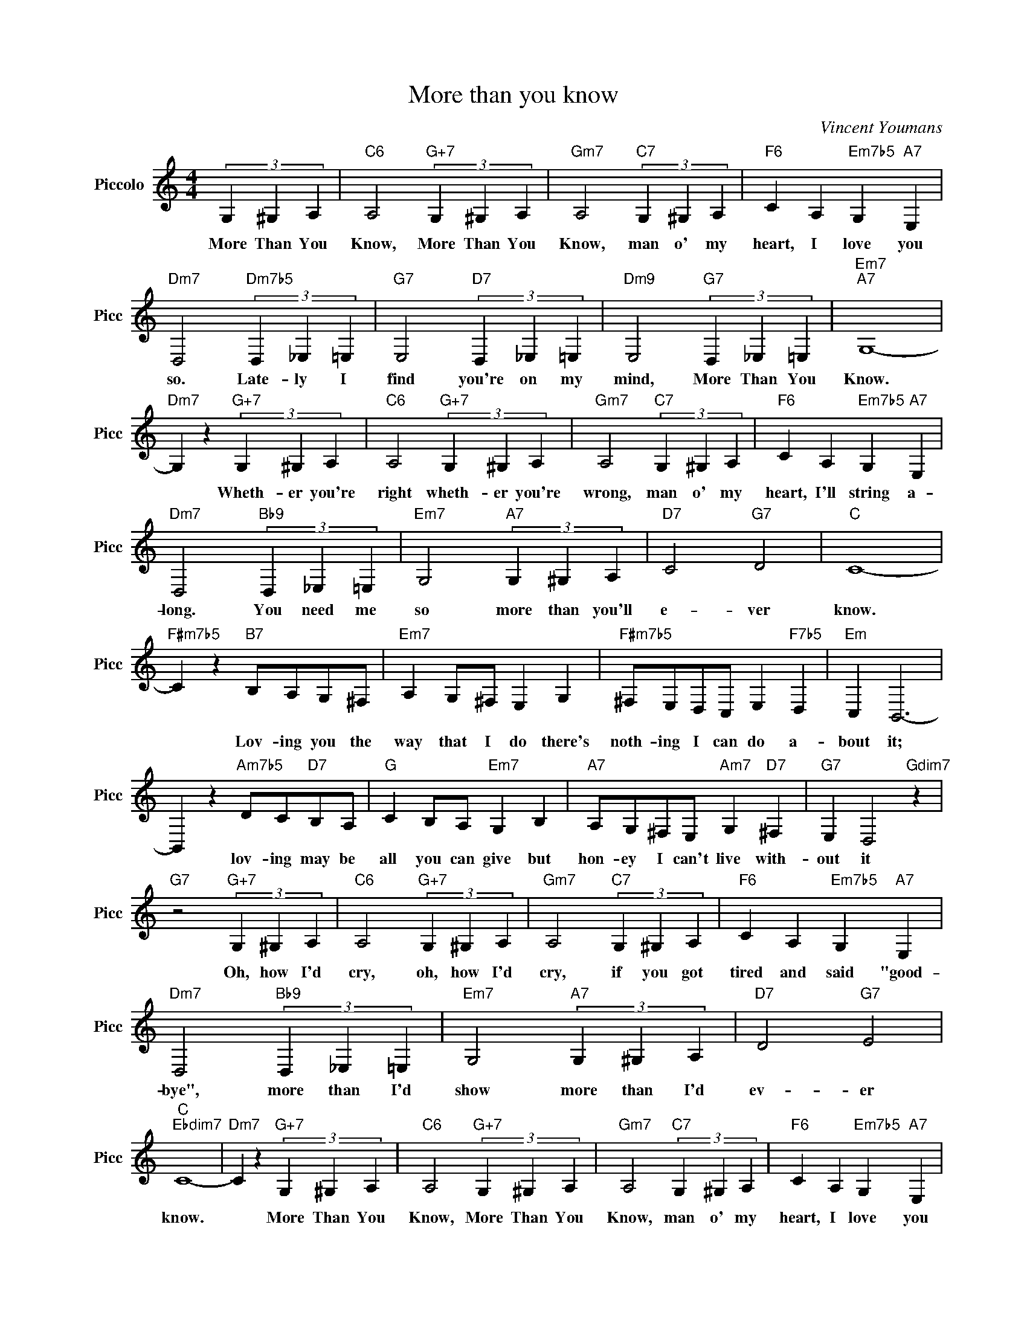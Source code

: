X:1
T:More than you know
C:Vincent Youmans
L:1/4
M:4/4
I:linebreak $
K:C
V:1 treble transpose=12 nm="Piccolo" snm="Picc"
V:1
 (3G, ^G, A, |"C6" A,2"G+7" (3G, ^G, A, |"Gm7" A,2"C7" (3G, ^G, A, |"F6" C A,"Em7b5" G,"A7" E, |$ %4
w: More Than You|Know, More Than You|Know, man o' my|heart, I love you|
"Dm7" D,2"Dm7b5" (3D, _E, =E, |"G7" E,2"D7" (3D, _E, =E, |"Dm9" E,2"G7" (3D, _E, =E, | %7
w: so. Late- ly I|find you're on my|mind, More Than You|
"Em7""A7" G,4- |$"Dm7" G, z"G+7" (3G, ^G, A, |"C6" A,2"G+7" (3G, ^G, A, | %10
w: Know.|* Wheth- er you're|right wheth- er you're|
"Gm7" A,2"C7" (3G, ^G, A, |"F6" C A,"Em7b5" G,"A7" E, |$"Dm7" D,2"Bb9" (3D, _E, =E, | %13
w: wrong, man o' my|heart, I'll string a-|long. You need me|
"Em7" G,2"A7" (3G, ^G, A, |"D7" C2"G7" D2 |"C" C4- |$"F#m7b5" C z"B7" B,/A,/G,/^F,/ | %17
w: so more than you'll|e- ver|know.|* Lov- ing you the|
"Em7" A, G,/^F,/ E, G, |"F#m7b5" ^F,/E,/D,/C,/ E,"F7b5" D, |"Em" C, B,,3- |$ %20
w: way that I do there's|noth- ing I can do a-|bout it;|
 B,, z"Am7b5" D/C/"D7"B,/A,/ |"G" C B,/A,/"Em7" G, B, |"A7" A,/G,/^F,/E,/"Am7" G,"D7" ^F, | %23
w: * lov- ing may be|all you can give but|hon- ey I can't live with-|
"G7" E, D,2"Gdim7" z |$"G7" z2"G+7" (3G, ^G, A, |"C6" A,2"G+7" (3G, ^G, A, | %26
w: out it|Oh, how I'd|cry, oh, how I'd|
"Gm7" A,2"C7" (3G, ^G, A, |"F6" C A,"Em7b5" G,"A7" E, |$"Dm7" D,2"Bb9" (3D, _E, =E, | %29
w: cry, if you got|tired and said "good-|bye", more than I'd|
"Em7" G,2"A7" (3G, ^G, A, |"D7" D2"G7" E2 |$"C""Ebdim7" C4- |"Dm7" C z"G+7" (3G, ^G, A, | %33
w: show more than I'd|ev- er|know.|* More Than You|
"C6" A,2"G+7" (3G, ^G, A, |"Gm7" A,2"C7" (3G, ^G, A, |"F6" C A,"Em7b5" G,"A7" E, |$ %36
w: Know, More Than You|Know, man o' my|heart, I love you|
"Dm7" D,2"Dm7b5" (3D, _E, =E, |"G7" E,2"D7" (3D, _E, =E, |"Dm9" E,2"G7" (3D, _E, =E, | %39
w: so. Late- ly I|find you're on my|mind, More Than You|
"Em7""A7" G,4- |$"Dm7" G, z"G+7" (3G, ^G, A, |"C6" A,2"G+7" (3G, ^G, A, | %42
w: Know.|* Wheth- er you're|right wheth- er you're|
"Gm7" A,2"C7" (3G, ^G, A, |"F6" C A,"Em7b5" G,"A7" E, |$"Dm7" D,2"Bb9" (3D, _E, =E, | %45
w: wrong, man o' my|heart, I'll string a-|long. You need me|
"Em7" G,2"A7" (3G, ^G, A, |"D7" C2"G7" D2 |"C" C4- |$"F#m7b5" C z"B7" B,/A,/G,/^F,/ | %49
w: so more than you'll|e- ver|know.|* Lov- ing you the|
"Em7" A, G,/^F,/ E, G, |"F#m7b5" ^F,/E,/D,/C,/ E,"F7b5" D, |"Em" C, B,,3- |$ %52
w: way that I do there's|noth- ing I can do a-|bout it;|
 B,, z"Am7b5" D/C/"D7"B,/A,/ |"G" C B,/A,/"Em7" G, B, |"A7" A,/G,/^F,/E,/"Am7" G,"D7" ^F, | %55
w: * lov- ing may be|all you can give but|hon- ey I can't live with-|
"G7" E, D,2"Gdim7" z |$"G7" z2"G+7" (3G, ^G, A, |"C6" A,2"G+7" (3G, ^G, A, | %58
w: out it|Oh, how I'd|cry, oh, how I'd|
"Gm7" A,2"C7" (3G, ^G, A, |"F6" C A,"Em7b5" G,"A7" E, |$"Dm7" D,2"Bb9" (3D, _E, =E, | %61
w: cry, if you got|tired and said "good-|bye", more than I'd|
"Em7" G,2"A7" (3G, ^G, A, |"D7" D2"G7" E2 |$"C""Ebdim7" C4- |"Dm7" C z"G+7" (3G, ^G, A, | %65
w: show more than I'd|ev- er|know.|* More Than You|
"C""G#" C4- |"C" C3 z | %67
w: Know.||
